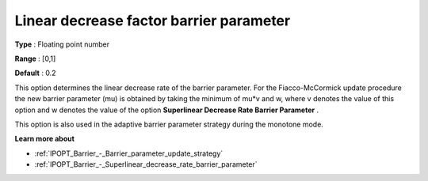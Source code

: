 

.. _IPOPT_Barrier_-_Linear_decrease_factor_barrier_parameter:


Linear decrease factor barrier parameter
========================================



**Type** :	Floating point number	

**Range** :	[0,1]	

**Default** :	0.2	



This option determines the linear decrease rate of the barrier parameter. For the Fiacco-McCormick update procedure the new barrier parameter (mu) is obtained by taking the minimum of mu*v and w, where v denotes the value of this option and w denotes the value of the option **Superlinear Decrease Rate Barrier Parameter** .



This option is also used in the adaptive barrier parameter strategy during the monotone mode.



**Learn more about** 

*	:ref:`IPOPT_Barrier_-_Barrier_parameter_update_strategy` 
*	:ref:`IPOPT_Barrier_-_Superlinear_decrease_rate_barrier_parameter` 
